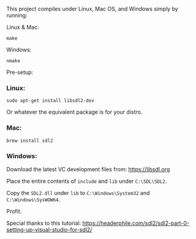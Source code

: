 This project compiles under Linux, Mac OS, and Windows simply by running:

**** Linux & Mac:

#+BEGIN_SRC
make
#+END_SRC

**** Windows:

#+BEGIN_SRC
nmake
#+END_SRC

Pre-setup:

*** Linux:

#+BEGIN_SRC
sudo apt-get install libsdl2-dev
#+END_SRC

Or whatever the equivalent package is for your distro.

*** Mac:

#+BEGIN_SRC
brew install sdl2
#+END_SRC

*** Windows:

Download the latest VC development files from: https://libsdl.org

Place the entire contents of ~include~ and ~lib~ under ~C:\SDL\SDL2~.

Copy the ~SDL2.dll~ under ~lib~ to ~C:\Windows\System32~ and ~C:\Windows\SysWOW64~.

Profit.


Special thanks to this tutorial:
https://headerphile.com/sdl2/sdl2-part-0-setting-up-visual-studio-for-sdl2/
